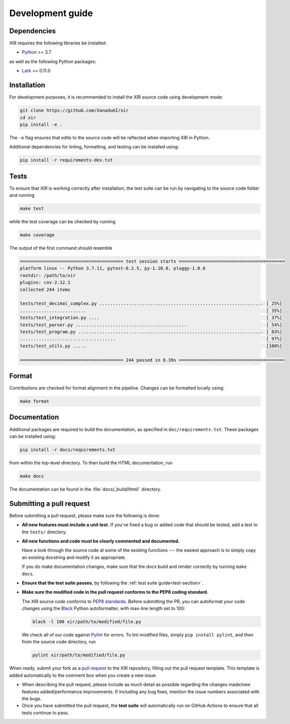 Development guide
=================

.. _dependencies:

Dependencies
------------

XIR requires the following libraries be installed:

* `Python <http://python.org/>`_ >= 3.7

as well as the following Python packages:

* `Lark <https://pypi.org/project/lark-parser/>`_ >= 0.11.0


Installation
------------

For development purposes, it is recommended to install the XIR source code using
development mode:

.. code-block:: bash

    git clone https://github.com/XanaduAI/xir
    cd xir
    pip install -e .

The ``-e`` flag ensures that edits to the source code will be reflected when
importing XIR in Python.

Additional dependencies for linting, formatting, and testing can be installed using:

.. code-block:: bash

    pip install -r requirements-dev.txt

.. _test-section:

Tests
-----

To ensure that XIR is working correctly after installation, the test suite can
be run by navigating to the source code folder and running

.. code-block:: bash

    make test

while the test coverage can be checked by running

.. code-block:: bash

    make coverage

The output of the first command should resemble

.. code-block:: text

    ======================================= test session starts ========================================
    platform linux -- Python 3.7.11, pytest-6.2.5, py-1.10.0, pluggy-1.0.0
    rootdir: /path/to/xir
    plugins: cov-2.12.1
    collected 244 items

    tests/test_decimal_complex.py .............................................................. [ 25%]
    .........................                                                                    [ 35%]
    tests/test_integration.py ....                                                               [ 37%]
    tests/test_parser.py ..........................................                              [ 54%]
    tests/test_program.py ...................................................................... [ 83%]
    ....................................                                                         [ 97%]
    tests/test_utils.py .....                                                                    [100%]

    ======================================= 244 passed in 0.39s ========================================

Format
------

Contributions are checked for format alignment in the pipeline. Changes can be
formatted locally using:

.. code-block:: bash

    make format

Documentation
-------------

Additional packages are required to build the documentation, as specified in
``doc/requirements.txt``. These packages can be installed using:

.. code-block:: bash

    pip install -r docs/requirements.txt

from within the top-level directory. To then build the HTML documentation, run

.. code-block:: bash

    make docs

The documentation can be found in the :file:`docs/_build/html/` directory.

Submitting a pull request
-------------------------

Before submitting a pull request, please make sure the following is done:

* **All new features must include a unit test.** If you've fixed a bug or added
  code that should be tested, add a test to the ``tests/`` directory.

* **All new functions and code must be clearly commented and documented.**

  Have a look through the source code at some of the existing functions ---
  the easiest approach is to simply copy an existing docstring and modify it as
  appropriate.

  If you do make documentation changes, make sure that the docs build and render
  correctly by running ``make docs``.

* **Ensure that the test suite passes**, by following the :ref:`test suite guide<test-section>`.

* **Make sure the modified code in the pull request conforms to the PEP8 coding standard.**

  The XIR source code conforms to
  `PEP8 standards <https://www.python.org/dev/peps/pep-0008/>`_. Before
  submitting the PR, you can autoformat your code changes using the
  `Black <https://github.com/psf/black>`_ Python autoformatter, with max-line
  length set to 100:

  .. code-block:: bash

      black -l 100 xir/path/to/modified/file.py

  We check all of our code against `Pylint <https://www.pylint.org/>`_ for
  errors. To lint modified files, simply ``pip install pylint``, and then from
  the source code directory, run

  .. code-block:: bash

      pylint xir/path/to/modified/file.py

When ready, submit your fork as a `pull request <https://help.github.com/articles/about-pull-requests>`_
to the XIR repository, filling out the pull request template. This template is
added automatically to the comment box when you create a new issue.

* When describing the pull request, please include as much detail as possible
  regarding the changes made/new features added/performance improvements. If
  including any bug fixes, mention the issue numbers associated with the bugs.

* Once you have submitted the pull request, the **test suite** will
  automatically run on GitHub Actions to ensure that all tests continue to pass.
